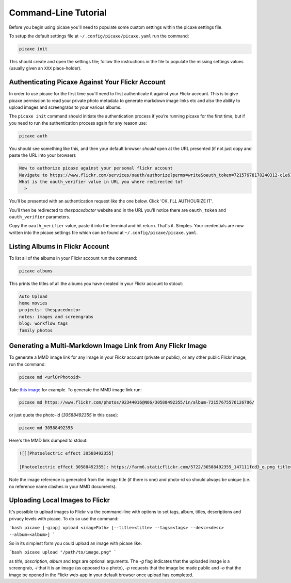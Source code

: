 Command-Line Tutorial
=====================

Before you begin using picaxe you'll need to populate some custom settings within the picaxe settings file.

To setup the default settings file at ``~/.config/picaxe/picaxe.yaml`` run the command:

.. code-block:: bash 
    
    picaxe init

This should create and open the settings file; follow the instructions in the file to populate the missing settings values (usually given an ``XXX`` place-holder). 
      
Authenticating Picaxe Against Your Flickr Account
-------------------------------------------------

In order to use picaxe for the first time you'll need to first authenticate it against your Flickr account. This is to give picaxe permission to read your private photo metadata to generate markdown image links etc and also the ability to upload images and screengrabs to your various albums.

The ``picaxe init`` command should initiate the authentication process if you're running picaxe for the first time, but if you need to run the authentication process again for any reason use:

.. code-block:: bash 
    
    picaxe auth

You should see something like this, and then your default browser *should* open at the URL presented (if not just copy and paste the URL into your browser):

.. code-block:: text 
     
    Now to authorize picaxe against your personal flickr account
    Navigate to https://www.flickr.com/services/oauth/authorize?perms=write&oauth_token=72157678178240312-c1e614c89bbfa330 and click on 'OK, I'LL AUTHOURIZE IT'
    What is the oauth_verifier value in URL you where redirected to?
      > 

You'll be presented with an authentication request like the one below. Click 'OK, I'LL AUTHOURIZE IT'.

.. image:: https://i.imgur.com/KMP8rEp.png
        :width: 800px
        :alt: picaxe authorisation request from flickr

You'll then be redirected to *thespacedoctor* website and in the URL you'll notice there are ``oauth_token`` and ``oauth_verifier`` parameters. 

.. image:: https://i.imgur.com/tOEyonj.png
        :width: 800px
        :alt: oauth_verifier in URL

Copy the ``oauth_verifier`` value, paste it into the terminal and hit return. That's it. Simples. Your credentials are now written into the picaxe settings file which can be found at ``~/.config/picaxe/picaxe.yaml``.

Listing Albums in Flickr Account
--------------------------------

To list all of the albums in your Flickr account run the command:

.. code-block:: bash 
    
    picaxe albums

This prints the titles of all the albums you have created in your Flickr account to stdout:

.. code-block:: bash 
     
    Auto Upload
    home movies
    projects: thespacedoctor
    notes: images and screengrabs
    blog: workflow tags
    family photos 


Generating a Multi-Markdown Image Link from Any Flickr Image
------------------------------------------------------------

To generate a MMD image link for any image in your Flickr account (private or public), or any other public Flickr image, run the command:

.. code-block:: bash 
    
    picaxe md <urlOrPhotoid> 

Take `this image <https://www.flickr.com/photos/92344016@N06/30588492355/in/album-72157675576126786/>`_ for example. To generate the MMD image link run:

.. code-block:: bash 
    
    picaxe md https://www.flickr.com/photos/92344016@N06/30588492355/in/album-72157675576126786/

or just quote the photo-id (*30588492355* in this case):

.. code-block:: bash 
    
    picaxe md 30588492355

Here's the MMD link dumped to stdout:

.. code-block:: text 
    
    ![][Photoelectric effect 30588492355]

    [Photoelectric effect 30588492355]: https://farm6.staticflickr.com/5722/30588492355_147111fcd3_o.png title="Photoelectric effect" width=600px 

Note the image reference is generated from the image title (if there is one) and photo-id so should always be unique (i.e. no reference name clashes in your MMD documents).

Uploading Local Images to Flickr
--------------------------------

It's possible to upload images to Flickr via the command-line with options to set tags, album, titles, descriptions and privacy levels with picaxe. To do so use the command:

```bash
picaxe [-giop] upload <imagePath> [--title=<title> --tags=<tags> --desc=<desc> --album=<album>]
```

So in its simplest form you could upload an image with picaxe like:

```bash
picaxe upload "/path/to/image.png"
```

as *title*, *description*, *album* and *tags* are optional arguments. The `-g` flag indicates that the uploaded image is a screengrab, `-i` that it is an image (as opposed to a photo), `-p` requests that the image be made public and `-o` that the image be opened in the Flickr web-app in your default browser once upload has completed.


    





 



    
